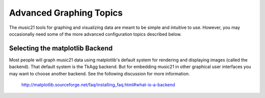 .. WARNING: DO NOT EDIT THIS FILE: AUTOMATICALLY GENERATED. Edit ../staticDocs/advancedGraphing.rst

.. _advancedGraphing:



Advanced Graphing Topics
========================

The music21 tools for graphing and visualizing data are meant to be simple and intuitive to use. 
However, you may occasionally need some of the more advanced configuration topics described below.


Selecting the matplotlib Backend
------------------------------------------------

Most people will graph music21 data using matplotlib's default system for rendering and displaying
images (called the backend).  That default system is the TkAgg backend.  
But for embedding music21 in other graphical user interfaces you may want to choose another backend.
See the following discussion for more information.

  http://matplotlib.sourceforge.net/faq/installing_faq.html#what-is-a-backend
